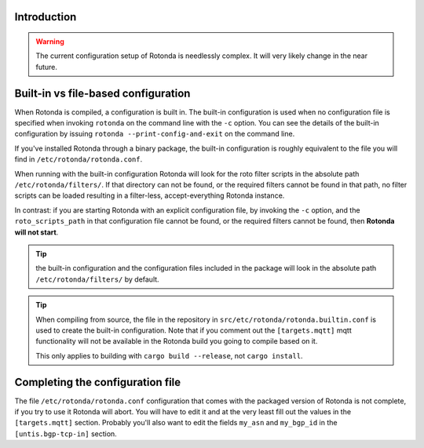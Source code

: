 Introduction
------------

.. warning::

    The current configuration setup of Rotonda is needlessly complex. It will
    very likely change in the near future.

Built-in vs file-based configuration
------------------------------------

When Rotonda is compiled, a configuration is built in. The built-in
configuration is used when no configuration file is specified when invoking
``rotonda`` on the command line with the ``-c`` option. You can see the
details of the built-in configuration by issuing ``rotonda
--print-config-and-exit`` on the command line.

If you've installed Rotonda through a binary package, the built-in
configuration is roughly equivalent to the file you will find in
``/etc/rotonda/rotonda.conf``.

When running with the built-in configuration Rotonda will look for the roto
filter scripts in the absolute path ``/etc/rotonda/filters/``. If that
directory can not be found, or the required filters cannot be found in that
path, no filter scripts can be loaded resulting in a filter-less,
accept-everything Rotonda instance.

In contrast: if you are starting Rotonda with an explicit configuration file,
by invoking the ``-c`` option, and the ``roto_scripts_path`` in that
configuration file cannot be found, or the required filters cannot be found,
then **Rotonda will not start**.

.. tip::

    the built-in configuration and the configuration files included in the
    package will look in the absolute path ``/etc/rotonda/filters/`` by
    default.

.. tip::

    When compiling from source, the file in the repository in
    ``src/etc/rotonda/rotonda.builtin.conf`` is used to create the built-in
    configuration. Note that if you comment out the ``[targets.mqtt]`` mqtt
    functionality will not be available in the Rotonda build you going to
    compile based on it.

    This only applies to building with ``cargo build --release``, not ``cargo
    install``.

Completing the configuration file
---------------------------------

The file ``/etc/rotonda/rotonda.conf`` configuration that comes with the
packaged version of Rotonda is not complete, if you try to use it Rotonda will
abort. You will have to edit it and at the very least fill out the values in
the ``[targets.mqtt]`` section. Probably you'll also want to edit the fields
``my_asn`` and ``my_bgp_id`` in the ``[untis.bgp-tcp-in]`` section. 

